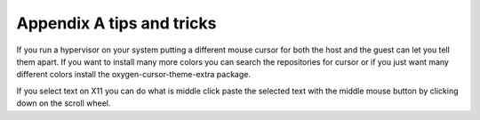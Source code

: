 Appendix A tips and tricks
==========================

If you run a hypervisor on your system putting a different mouse cursor for both the host and the guest can let you tell them apart. If you want to install many more colors you can search the repositories for cursor or if you just want many different colors install the oxygen-cursor-theme-extra package.   


If you select text on X11 you can do what is middle click paste the selected text with the middle mouse button by clicking down on the scroll wheel.
